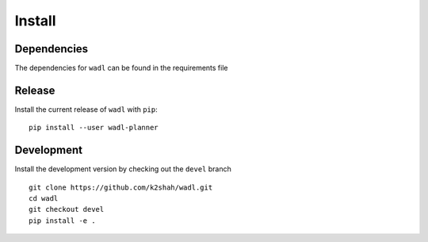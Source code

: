 Install
========

Dependencies
------------
The dependencies for ``wadl`` can be found in the requirements file

Release
----------------------------

Install the current release of ``wadl`` with ``pip``::

    pip install --user wadl-planner


Development
----------------

Install the development version by checking out the ``devel`` branch

::

    git clone https://github.com/k2shah/wadl.git
    cd wadl
    git checkout devel
    pip install -e .
